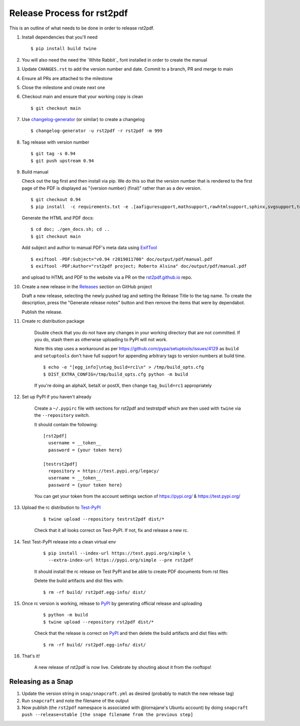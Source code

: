 ===========================
Release Process for rst2pdf
===========================

This is an outline of what needs to be done in order to release rst2pdf.

#. Install dependencies that you'll need
   ::

      $ pip install build twine

#. You will also need the need the `White Rabbit`_ font installed in order to create the manual
#. Update ``CHANGES.rst`` to add the version number and date. Commit to a branch, PR and merge to main
#. Ensure all PRs are attached to the milestone
#. Close the milestone and create next one
#. Checkout main and ensure that your working copy is clean

   ::

      $ git checkout main

#. Use changelog-generator_ (or similar) to create a changelog

   ::

      $ changelog-generator -u rst2pdf -r rst2pdf -m 999

#. Tag release with version number

   ::

      $ git tag -s 0.94
      $ git push upstream 0.94

#. Build manual

   Check out the tag first and then install via pip. We do this so that the version number that
   is rendered to the first page of the PDF is displayed as "{version number} (final)" rather than
   as a dev version.

   ::

     $ git checkout 0.94
     $ pip install  -c requirements.txt -e .[aafiguresupport,mathsupport,rawhtmlsupport,sphinx,svgsupport,tests]

   Generate the HTML and PDF docs:

   ::

     $ cd doc; ./gen_docs.sh; cd ..
     $ git checkout main

   Add subject and author to manual PDF's meta data using ExifTool_

   ::

     $ exiftool -PDF:Subject="v0.94 r2019011700" doc/output/pdf/manual.pdf
     $ exiftool -PDF:Author="rst2pdf project; Roberto Alsina" doc/output/pdf/manual.pdf

   and upload to HTML and PDF to the website
   via a PR on the rst2pdf.github.io_ repo.

#. Create a new release in the Releases_ section on GitHub project

   Draft a new release, selecting the newly pushed tag and setting the Release Title to the tag name. To create the
   description, press the "Generate release notes" button and then remove the items that were by dependabot.

   Publish the release.

#. Create rc distribution package

    Double check that you do not have any changes in your working directory that are not committed. If you do, stash
    them as otherwise uploading to PyPI will not work.

    Note this step uses a workaround as per https://github.com/pypa/setuptools/issues/4129 as ``build`` and
    ``setuptools`` don't have full support for appending arbitrary tags to version numbers at build time.

    ::

       $ echo -e "[egg_info]\ntag_build=rc1\n" > /tmp/build_opts.cfg
       $ DIST_EXTRA_CONFIG=/tmp/build_opts.cfg python -m build

    If you're doing an alphaX, betaX or postX, then change ``tag_build=rc1`` appropriately

#. Set up PyPI if you haven't already

    Create a ``~/.pypirc`` file with sections for rst2pdf and testrstpdf which are then used with ``twine`` via the
    ``--repository`` switch.

    It should contain the following:

    ::

        [rst2pdf]
          username = __token__
          password = {your token here}

        [testrst2pdf]
          repository = https://test.pypi.org/legacy/
          username = __token__
          password = {your token here}


    You can get your token from the account settings section of https://pypi.org/ & https://test.pypi.org/


#. Upload the rc distribution to Test-PyPI_

    ::

       $ twine upload --repository testrst2pdf dist/*

    Check that it all looks correct on Test-PyPI. If not, fix and release a new rc.

#. Test Test-PyPI release into a clean virtual env

    ::

       $ pip install --index-url https://test.pypi.org/simple \
         --extra-index-url https://pypi.org/simple --pre rst2pdf

    It should install the rc release on Test PyPI and be able to create PDF documents from rst files

    Delete the build artifacts and dist files with:

    ::

        $ rm -rf build/ rst2pdf.egg-info/ dist/

#. Once rc version is working, release to PyPI_ by generating official release and uploading

    ::

       $ python -m build
       $ twine upload --repository rst2pdf dist/*


    Check that the release is correct on PyPI_ and then delete the build artifacts and dist files with:

    ::

        $ rm -rf build/ rst2pdf.egg-info/ dist/

#. That's it!

    A new release of rst2pdf is now live. Celebrate by shouting about it from the rooftops!


.. _changelog-generator: https://github.com/weierophinney/changelog_generator
.. _White Rabbit:: https://squaregear.net/fonts/whitrabt.html
.. _ExifTool: https://www.sno.phy.queensu.ca/~phil/exiftool/
.. _Releases: https://github.com/rst2pdf/rst2pdf/releases
.. _rst2pdf.github.io: https://github.com/rst2pdf/rst2pdf.github.io
.. _Test-PyPI: https://test.pypi.org
.. _PyPI: https://pypi.org


Releasing as a Snap
~~~~~~~~~~~~~~~~~~~

1. Update the version string in ``snap/snapcraft.yml`` as desired (probably to match the new release tag)

2. Run ``snapcraft`` and note the filename of the output

3. Now publish (the ``rst2pdf`` namespace is associated with @lornajane's Ubuntu account) by doing ``snapcraft push --release=stable [the snape filename from the previous step]``
